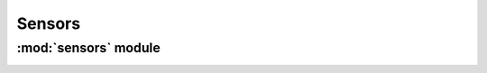*************
Sensors
*************

:mod:`sensors` module 
========================


.. container:: custom-index

    .. raw:: html
        
         <script type="text/javascript" src='_static/sensors.js'></script>
            
         .. rubric:: sensors 



    .. automodule:: sensors
         :members:
	 :private-members:
	 :undoc-members:
         :show-inheritance:
         :inherited-members:
